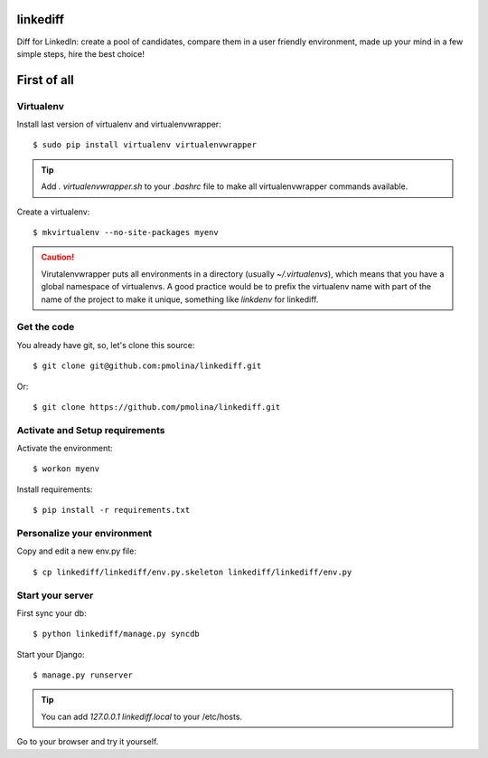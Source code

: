 linkediff
=========

Diff for LinkedIn: create a pool of candidates, compare them in a user friendly environment, made up your mind in a few simple steps, hire the best choice!


First of all
============

Virtualenv
----------

Install last version of virtualenv and virtualenvwrapper::

  $ sudo pip install virtualenv virtualenvwrapper

.. tip::
  Add `. virtualenvwrapper.sh` to your `.bashrc` file to make all
  virtualenvwrapper commands available.

Create a virtualenv::

  $ mkvirtualenv --no-site-packages myenv

.. caution::
  Virutalenvwrapper puts all environments in a directory (usually
  `~/.virtualenvs`), which means that you have a global namespace of
  virtualenvs. A good practice would be to prefix the virtualenv name
  with part of the name of the project to make it unique, something
  like `linkdenv` for linkediff.


Get the code
------------

You already have git, so, let's clone this source::

  $ git clone git@github.com:pmolina/linkediff.git

Or::
  
  $ git clone https://github.com/pmolina/linkediff.git


Activate and Setup requirements
-------------------------------

Activate the environment::

  $ workon myenv

Install requirements::

  $ pip install -r requirements.txt
  
  
Personalize your environment
----------------------------

Copy and edit a new env.py file::

  $ cp linkediff/linkediff/env.py.skeleton linkediff/linkediff/env.py
  

Start your server
-----------------

First sync your db::

  $ python linkediff/manage.py syncdb
  
Start your Django::

  $ manage.py runserver
  
.. tip::
  You can add `127.0.0.1 linkediff.local` to your /etc/hosts.
  

Go to your browser and try it yourself.
